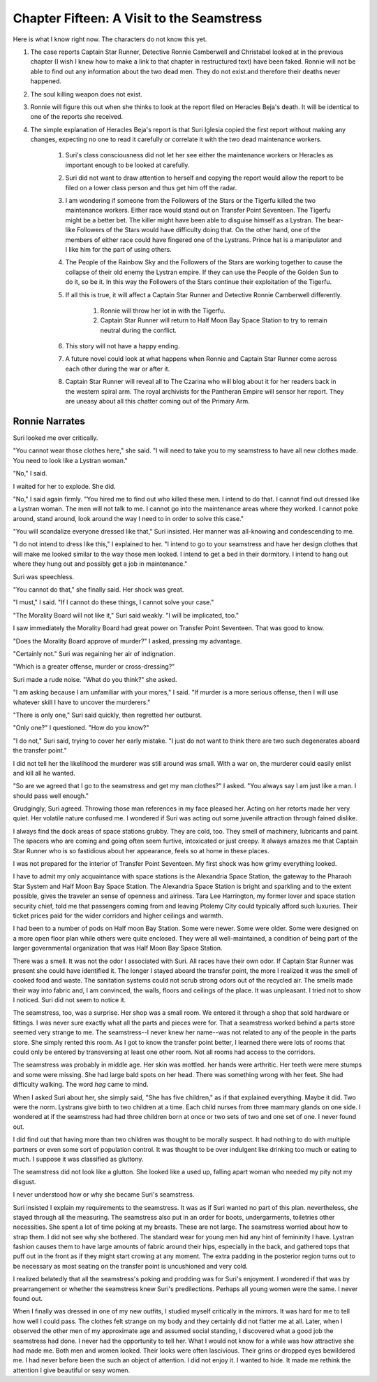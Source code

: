 Chapter Fifteen: A Visit to the Seamstress
------------------------------------------

.. ADMONITION:: NOTE TO SELF

Here is what I know right now. The characters do not know this yet.


#. The case reports Captain Star Runner, Detective Ronnie Camberwell
   and Christabel looked at in the previous chapter (I wish I knew how to
   make a link to that chapter in restructured text) have been faked.
   Ronnie will not be able to find out any information about the two dead
   men. They do not exist.and therefore their deaths never happened.
#. The soul killing weapon does not exist.
#. Ronnie will figure this out when she thinks to look at the report
   filed on Heracles Beja's death. It will be identical to one of the
   reports she received.
#. The simple explanation of Heracles Beja's report is that Suri
   Iglesia copied the first report without making any changes, expecting
   no one to read it carefully or correlate it with the two dead
   maintenance workers.

    #. Suri's class consciousness did not let her see either the
       maintenance workers or Heracles as important enough to be looked at
       carefully.
    #. Suri did not want to draw attention to herself and copying the
       report would allow the report to be filed on a lower class person and
       thus get him off the radar.


    #. I am wondering if someone from the Followers of the Stars or the
       Tigerfu killed the two maintenance workers. Either race would stand
       out on Transfer Point Seventeen. The Tigerfu might be a better bet.
       The killer might have been able to disguise himself as a Lystran. The
       bear-like Followers of the Stars would have difficulty doing that. On
       the other hand, one of the members of either race could have fingered
       one of the Lystrans. Prince hat is a manipulator and I like him for
       the part of using others.
    #. The People of the Rainbow Sky and the Followers of the Stars are
       working together to cause the collapse of their old enemy the Lystran
       empire. If they can use the People of the Golden Sun to do it, so be
       it. In this way the Followers of the Stars continue their exploitation
       of the Tigerfu.
    #. If all this is true, it will affect a Captain Star Runner and
       Detective Ronnie Camberwell differently.

        #. Ronnie will throw her lot in with the Tigerfu.
        #. Captain Star Runner will return to Half Moon Bay Space Station to
           try to remain neutral during the conflict.

    #. This story will not have a happy ending.
    #. A future novel could look at what happens when Ronnie and Captain
       Star Runner come across each other during the war or after it.
    #. Captain Star Runner will reveal all to The Czarina who will blog
       about it for her readers back in the western spiral arm. The royal
       archivists for the Pantheran Empire will sensor her report. They are
       uneasy about all this chatter coming out of the Primary Arm.





Ronnie Narrates
~~~~~~~~~~~~~~~

Suri looked me over critically.

"You cannot wear those clothes here," she said. "I will need to take
you to my seamstress to have all new clothes made. You need to look
like a Lystran woman."

"No," I said.

I waited for her to explode. She did.

"No," I said again firmly. "You hired me to find out who killed these
men. I intend to do that. I cannot find out dressed like a Lystran
woman. The men will not talk to me. I cannot go into the maintenance
areas where they worked. I cannot poke around, stand around, look
around the way I need to in order to solve this case."

"You will scandalize everyone dressed like that," Suri insisted. Her
manner was all-knowing and condescending to me.

"I do not intend to dress like this," I explained to her. "I intend to
go to your seamstress and have her design clothes that will make me
looked similar to the way those men looked. I intend to get a bed in
their dormitory. I intend to hang out where they hung out and possibly
get a job in maintenance."

Suri was speechless.

"You cannot do that," she finally said. Her shock was great.

"I must," I said. "If I cannot do these things, I cannot solve your
case."

"The Morality Board will not like it," Suri said weakly. "I will be
implicated, too."

I saw immediately the Morality Board had great power on Transfer Point
Seventeen. That was good to know.

"Does the Morality Board approve of murder?" I asked, pressing my
advantage.

"Certainly not." Suri was regaining her air of indignation.

"Which is a greater offense, murder or cross-dressing?"

Suri made a rude noise. "What do you think?" she asked.

"I am asking because I am unfamiliar with your mores," I said. "If
murder is a more serious offense, then I will use whatever skill I
have to uncover the murderers."

"There is only one," Suri said quickly, then regretted her outburst.

"Only one?" I questioned. "How do you know?"

"I do not," Suri said, trying to cover her early mistake. "I just do
not want to think there are two such degenerates aboard the transfer
point."

I did not tell her the likelihood the murderer was still around was
small. With a war on, the murderer could easily enlist and kill all he wanted.

"So are we agreed that I go to the seamstress and get my man clothes?"
I asked. "You always say I am just like a man. I should pass well
enough."

Grudgingly, Suri agreed. Throwing those man references in my face
pleased her. Acting on her retorts made her very quiet. Her volatile
nature confused me. I wondered if Suri was acting out some juvenile
attraction through fained dislike.

I always find the dock areas of space stations grubby. They are cold,
too. They smell of machinery, lubricants and paint. The spacers who are
coming and going often seem furtive, intoxicated or just creepy. It
always amazes me that Captain Star Runner who is so fastidious about
her appearance, feels so at home in these places.

I was not prepared for the interior of Transfer Point Seventeen. My
first shock was how grimy everything looked.

I have to admit my only acquaintance with space stations is the
Alexandria Space Station, the gateway to the Pharaoh Star System and
Half Moon Bay Space Station. The Alexandria Space Station is bright
and sparkling and to the extent possible, gives the traveler an sense
of openness and airiness. Tara Lee Harrington, my former lover and
space station security chief, told me that passengers coming from and
leaving Ptolemy City could typically afford such luxuries. Their
ticket prices paid for the wider corridors and higher ceilings and
warmth.

I had been to a number of pods on Half moon Bay Station. Some were
newer. Some were older. Some were designed on a more open floor plan
while others were quite enclosed. They were all well-maintained, a
condition of being part of the larger governmental organization that
was Half Moon Bay Space Station. 

There was a smell. It was not the odor I associated with Suri. All
races have their own odor. If Captain Star Runner was present she
could have identified it. The longer I stayed aboard the transfer
point, the more I realized it was the smell of cooked food and waste.
The sanitation systems could not scrub strong odors out of the
recycled air. The smells made their way into fabric and, I am
convinced, the walls, floors and ceilings of the place. It was
unpleasant. I tried not to show I noticed. Suri did not seem to notice
it.

The seamstress, too, was a surprise. Her shop was a small room. We
entered it through a shop that sold hardware or fittings. I was never
sure exactly what all the parts and pieces were for. That a seamstress
worked behind a parts store seemed very strange to me. The
seamstress--I never knew her name--was not related to any of the
people in the parts store. She simply rented this room. As I got to
know the transfer point better, I learned there were lots of rooms
that could only be entered by transversing at least one other room.
Not all rooms had access to the corridors.

The seamstress was probably in middle age. Her skin was mottled. her
hands were arthritic. Her teeth were mere stumps and some were
missing. She had large bald spots on her head. There was something
wrong with her feet. She had difficulty walking. The word *hag* came
to mind. 

When I asked Suri about her, she simply said, "She has five
children," as if that explained everything. Maybe it did. Two were the
norm. Lystrans give birth to two children at a time. Each child nurses
from three mammary glands on one side. I wondered at if the seamstress
had had three children born at once or two sets of two and one set of
one. I never found out.

I did find out that having more than two children was thought to be
morally suspect. It had nothing to do with multiple partners or even
some sort of population control. It was thought to be over indulgent
like drinking too much or eating to much. I suppose it was classified
as gluttony.

The seamstress did not look like a glutton. She looked like a used up,
falling apart woman who needed my pity not my disgust.

I never understood how or why she became Suri's seamstress.

Suri insisted I explain my requirements to the seamstress. It was as
if Suri wanted no part of this plan. nevertheless, she stayed through
all the measuring. The seamstress also put in an order for boots,
undergarments, toiletries other necessities. She spent a lot of time
poking at my breasts. These are not large. The seamstress worried
about how to strap them. I did not see why she bothered. The standard
wear for young men hid any hint of femininity I have. Lystran fashion
causes them to have large amounts of fabric around their hips,
especially in the back, and gathered tops that puff out in the front
as if they might start crowing at any moment. The extra padding in the
posterior region turns out to be necessary as most seating on the
transfer point is uncushioned and very cold.

I realized belatedly that all the seamstress's poking and prodding was
for Suri's enjoyment. I wondered if that was by prearrangement or
whether the seamstress knew Suri's predilections. Perhaps all young
women were the same. I never found out.

When I finally was dressed in one of my new outfits, I studied myself
critically in the mirrors. It was hard for me to tell how well I could
pass. The clothes felt strange on my body and they certainly did not
flatter me at all. Later, when I observed the other men of my
approximate age and assumed social standing, I discovered what a good
job the seamstress had done. I never had the opportunity to tell her.
What I would not know for a while was how attractive she had made me.
Both men and women looked. Their looks were often lascivious. Their
grins or dropped eyes bewildered me. I had never before been the such
an object of attention. I did not enjoy it. I wanted to hide. It made
me rethink the attention I give beautiful or sexy women.


